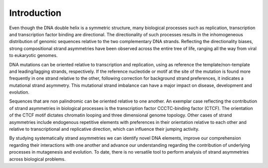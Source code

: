 .. introduction

============
Introduction
============

Even though the DNA double helix is a symmetric structure, many biological processes such as replication, transcription and transcription factor binding are directional. The directionality of such processes results in the inhomogeneous distribution of genomic sequences relative to the two complementary DNA strands. Reflecting the directionality biases, strong compositional strand asymmetries have been observed across the entire tree of life, ranging all the way from viral to eukaryotic genomes.

DNA mutations can be oriented relative to transcription and replication, using as reference the template/non-template and leading/lagging strands, respectively. If the reference nucleotide or motif at the site of the mutation is found more frequently in one strand relative to the other, following correction for background strand preferences, it indicates a mutational strand asymmetry. This mutational strand imbalance can have a major impact on disease, development and evolution.

Sequences that are non palindromic can be oriented relative to one another. An exemplar case reflecting the contribution of strand asymmetries in biological processes is the transcription factor CCCTC-binding factor (CTCF). The orientation of the CTCF motif dictates chromatin looping and three dimensional genome topology. Other cases of strand asymmetries include endogenous repetitive elements with preferences in their orientation relative to each other and relative to transcriptional and replicative direction, which can influence their jumping activity.

By studying systematically strand asymmetries we can identify novel DNA elements, improve our comprehension regarding their interactions with one another and advance our understanding regarding the contribution of underlying processes in mutagenesis and evolution. To date, there is no versatile tool to perform analysis of strand asymmetries across biological problems.
